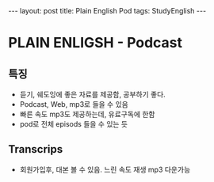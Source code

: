 #+HTML: ---
#+HTML: layout: post
#+HTML: title: Plain English Pod
#+HTML: tags: StudyEnglish
#+HTML: ---

* PLAIN ENLIGSH - Podcast

** 특징
 + 듣기, 쉐도잉에 좋은 자료를 제공함, 공부하기 좋다.
 + Podcast, Web, mp3로 들을 수 있음
 + 빠른 속도 mp3도 제공하는데, 유료구독에 한함
 + pod로 전체 episods 들을 수 있는 듯

** Transcrips
 + 회원가입후, 대본 볼 수 있음. 느린 속도 재생 mp3 다운가능
